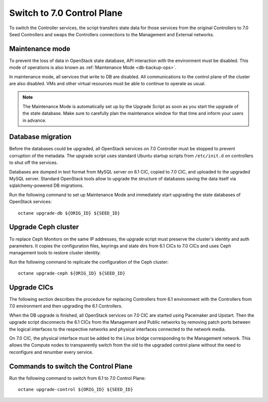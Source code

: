 .. index:: Upgrade Controllers

.. _Upg_CICs:

Switch to 7.0 Control Plane
+++++++++++++++++++++++++++

To switch the Controller services, the script transfers state
data for those services from the original Controllers to 7.0
Seed Controllers and swaps the Controllers connections to the
Management and External networks.

Maintenance mode
^^^^^^^^^^^^^^^^

To prevent the loss of data in OpenStack state database, API
interaction with the environment must be disabled. This mode
of operations is also known as :ref:`Maintenance Mode <db-backup-ops>`.

In maintenance mode, all services that write to DB are disabled. All
communications to the control plane of the cluster are also disabled.
VMs and other virtual resources must be able to continue to operate as
usual.

.. note::

    The Maintenance Mode is automatically set up by the Upgrade Script
    as soon as you start the upgrade of the state database. Make sure
    to carefully plan the maintenance window for that time and inform
    your users in advance.

Database migration
^^^^^^^^^^^^^^^^^^

Before the databases could be upgraded, all OpenStack services on
7.0 Controller must be stopped to prevent corruption of the metadata.
The upgrade script uses standard Ubuntu startup scripts from
``/etc/init.d`` on controllers to shut off the services.

Databases are dumped in text format from MySQL server on 6.1 CIC,
copied to 7.0 CIC, and uploaded to the upgraded MySQL server. Standard
OpenStack tools allow to upgrade the structure of databases saving the
data itself via sqlalchemy-powered DB migrations.

Run the following command to set up Maintenance Mode and immediately
start upgrading the state databases of OpenStack services:

::

    octane upgrade-db ${ORIG_ID} ${SEED_ID}

Upgrade Ceph cluster
^^^^^^^^^^^^^^^^^^^^

To replace Ceph Monitors on the same IP addresses, the upgrade script
must preserve the cluster's identity and auth parameters. It copies the
configuration files, keyrings and state dirs from 6.1 CICs to 7.0 CICs
and uses Ceph management tools to restore cluster identity.

Run the following command to replicate the configuration of the Ceph
cluster:

::

    octane upgrade-ceph ${ORIG_ID} ${SEED_ID}

Upgrade CICs
^^^^^^^^^^^^

The following section describes the procedure for replacing Controllers
from 6.1 environment with the Controllers from 7.0 environment
and then upgrading the 6.1 Controllers.

When the DB upgrade is finished, all OpenStack services on 7.0 CIC are
started using Pacemaker and Upstart. Then the upgrade script disconnects
the 6.1 CICs from the Management and Public networks by removing patch
ports between the logical interfaces to the respective networks and
physical interfaces connected to the network media.

On 7.0 CIC, the physical interface must be added to the Linux bridge
corresponding to the Management network. This allows the Compute nodes
to transparently switch from the old to the upgraded control plane
without the need to reconfigure and renumber every service.

Commands to switch the Control Plane
^^^^^^^^^^^^^^^^^^^^^^^^^^^^^^^^^^^^

Run the following command to switch from 6.1 to 7.0 Control Plane:

::

    octane upgrade-control ${ORIG_ID} ${SEED_ID}

